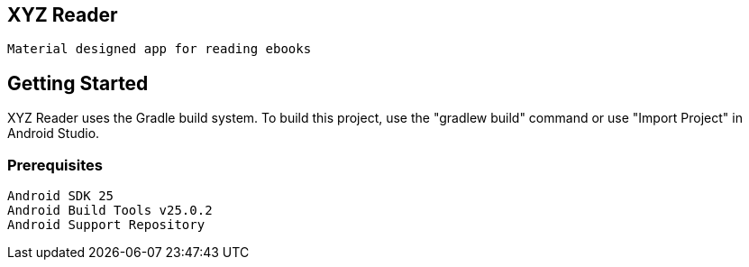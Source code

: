 ##  XYZ Reader  
 Material designed app for reading ebooks


## Getting Started
XYZ Reader uses the Gradle build system. To build this project, use the "gradlew build" command or use "Import Project" in Android Studio.

### Prerequisites
```
Android SDK 25
Android Build Tools v25.0.2
Android Support Repository
